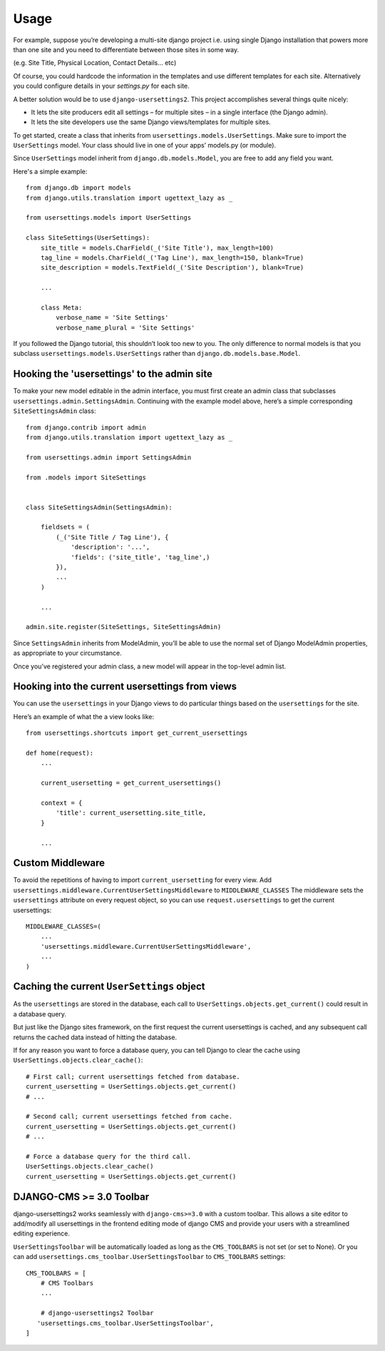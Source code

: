 ========
Usage
========

For example, suppose you’re developing a multi-site django project i.e. using single Django installation that powers more than one site and you need to differentiate between those sites in some way.

(e.g. Site Title, Physical Location, Contact Details... etc)

Of course, you could hardcode the information in the templates and use different templates
for each site. Alternatively you could configure details in your `settings.py` for each site.

A better solution would be to use ``django-usersettings2``. This project accomplishes several things quite nicely:

* It lets the site producers edit all settings – for multiple sites – in a single interface (the Django admin).
* It lets the site developers use the same Django views/templates for multiple sites.

To get started, create a class that inherits from ``usersettings.models.UserSettings``. Make sure to import the ``UserSettings`` model. Your class should live in one of your apps’ models.py (or module).

Since ``UserSettings`` model inherit from ``django.db.models.Model``, you are free to add any field you want.

Here's a simple example::

    from django.db import models
    from django.utils.translation import ugettext_lazy as _

    from usersettings.models import UserSettings

    class SiteSettings(UserSettings):
        site_title = models.CharField(_('Site Title'), max_length=100)
        tag_line = models.CharField(_('Tag Line'), max_length=150, blank=True)
        site_description = models.TextField(_('Site Description'), blank=True)

        ...

        class Meta:
            verbose_name = 'Site Settings'
            verbose_name_plural = 'Site Settings'

If you followed the Django tutorial, this shouldn’t look too new to you.
The only difference to normal models is that you subclass ``usersettings.models.UserSettings`` rather than ``django.db.models.base.Model``.

Hooking the 'usersettings' to the admin site
--------------------------------------------

To make your new model editable in the admin interface, you must first create an admin class that subclasses ``usersettings.admin.SettingsAdmin``. Continuing with the example model above, here’s a simple corresponding ``SiteSettingsAdmin`` class::

    from django.contrib import admin
    from django.utils.translation import ugettext_lazy as _

    from usersettings.admin import SettingsAdmin

    from .models import SiteSettings


    class SiteSettingsAdmin(SettingsAdmin):

        fieldsets = (
            (_('Site Title / Tag Line'), {
                'description': '...',
                'fields': ('site_title', 'tag_line',)
            }),
            ...
        )

        ...

    admin.site.register(SiteSettings, SiteSettingsAdmin)


Since ``SettingsAdmin`` inherits from ModelAdmin, you’ll be able to use the normal
set of Django ModelAdmin properties, as appropriate to your circumstance.

Once you’ve registered your admin class, a new model will appear in the top-level admin list.


Hooking into the current usersettings from views
------------------------------------------------

You can use the ``usersettings`` in your Django views to do particular things based on the ``usersettings`` for the site.

Here’s an example of what the a view looks like::

    from usersettings.shortcuts import get_current_usersettings

    def home(request):
        ...

        current_usersetting = get_current_usersettings()

        context = {
            'title': current_usersetting.site_title,
        }

        ...


Custom Middleware
-----------------

To avoid the repetitions of having to import ``current_usersetting`` for every view. Add ``usersettings.middleware.CurrentUserSettingsMiddleware`` to ``MIDDLEWARE_CLASSES``
The middleware sets the ``usersettings`` attribute on every request object, so you can use ``request.usersettings`` to get the current usersettings::

    MIDDLEWARE_CLASSES=(
        ...
        'usersettings.middleware.CurrentUserSettingsMiddleware',
        ...
    )

Caching the current ``UserSettings`` object
-------------------------------------------

As the ``usersettings`` are stored in the database, each call to ``UserSettings.objects.get_current()`` could result in a database query.

But just like the Django sites framework, on the first request the current usersettings is cached, and any subsequent call returns the cached data instead of hitting the database.

If for any reason you want to force a database query, you can tell Django to clear the cache using ``UserSettings.objects.clear_cache()``::

    # First call; current usersettings fetched from database.
    current_usersetting = UserSettings.objects.get_current()
    # ...

    # Second call; current usersettings fetched from cache.
    current_usersetting = UserSettings.objects.get_current()
    # ...

    # Force a database query for the third call.
    UserSettings.objects.clear_cache()
    current_usersetting = UserSettings.objects.get_current()


DJANGO-CMS >= 3.0 Toolbar
-------------------------

django-usersettings2 works seamlessly with ``django-cms>=3.0`` with a custom toolbar.
This allows a site editor to add/modify all usersettings in the frontend editing mode of django CMS and provide your users with a streamlined editing experience.

``UserSettingsToolbar`` will be automatically loaded as long as the ``CMS_TOOLBARS`` is not set (or set to None). Or you can add ``usersettings.cms_toolbar.UserSettingsToolbar`` to ``CMS_TOOLBARS`` settings::

    CMS_TOOLBARS = [
        # CMS Toolbars
        ...

        # django-usersettings2 Toolbar
       'usersettings.cms_toolbar.UserSettingsToolbar',
    ]

